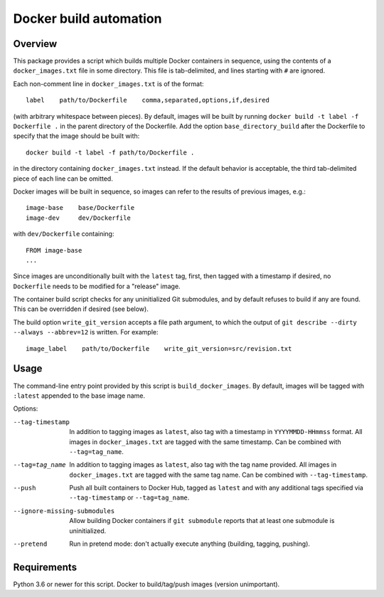 Docker build automation
=======================

Overview
--------

This package provides a script which builds multiple Docker containers in
sequence, using the contents of a ``docker_images.txt`` file in some directory.
This file is tab-delimited, and lines starting with ``#`` are ignored.

Each non-comment line in ``docker_images.txt`` is of the format::

  label    path/to/Dockerfile    comma,separated,options,if,desired

(with arbitrary whitespace between pieces). By default, images
will be built by running ``docker build -t label -f Dockerfile .`` in the parent
directory of the Dockerfile. Add the option ``base_directory_build`` after the
Dockerfile to specify that the image should be built with::

  docker build -t label -f path/to/Dockerfile .

in the directory containing ``docker_images.txt`` instead. If the default behavior
is acceptable, the third tab-delimited piece of each line can be omitted.

Docker images will be built in sequence, so images can refer to the results of
previous images, e.g.::

  image-base    base/Dockerfile
  image-dev     dev/Dockerfile

with ``dev/Dockerfile`` containing::

  FROM image-base
  ...

Since images are unconditionally built with the ``latest`` tag, first, then
tagged with a timestamp if desired, no ``Dockerfile`` needs to be modified for
a "release" image.

The container build script checks for any uninitialized Git submodules, and
by default refuses to build if any are found. This can be overridden if
desired (see below).

The build option ``write_git_version`` accepts a file path argument, to which
the output of ``git describe --dirty --always --abbrev=12`` is written. For example::

  image_label    path/to/Dockerfile    write_git_version=src/revision.txt

Usage
-----

The command-line entry point provided by this script is
``build_docker_images``. By default, images will be tagged with
``:latest`` appended to the base image name.

Options:

--tag-timestamp  In addition to tagging images as ``latest``, also tag with a
                 timestamp in ``YYYYMMDD-HHmmss`` format. All images in
                 ``docker_images.txt`` are tagged with the same timestamp.
                 Can be combined with ``--tag=tag_name``.

--tag=tag_name   In addition to tagging images as ``latest``, also tag with the
                 tag name provided. All images in ``docker_images.txt`` are
                 tagged with the same tag name. Can be combined with
                 ``--tag-timestamp``.

--push          Push all built containers to Docker Hub, tagged as ``latest``
                and with any additional tags specified via ``--tag-timestamp``
                or ``--tag=tag_name``.

--ignore-missing-submodules  Allow building Docker containers if
                ``git submodule`` reports that at least one submodule is
                uninitialized.

--pretend       Run in pretend mode: don't actually execute anything
                (building, tagging, pushing).

Requirements
------------

Python 3.6 or newer for this script. Docker to build/tag/push images (version
unimportant).
